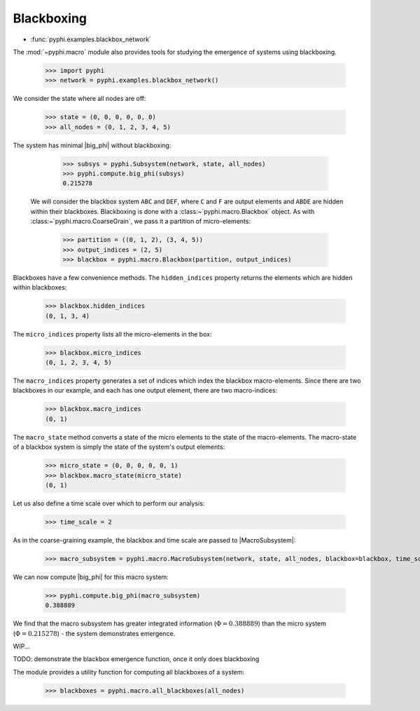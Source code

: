
Blackboxing
============

* :func:`pyphi.examples.blackbox_network`

The :mod:`~pyphi.macro` module also provides tools for studying the emergence
of systems using blackboxing.

    >>> import pyphi
    >>> network = pyphi.examples.blackbox_network()

We consider the state where all nodes are off:

    >>> state = (0, 0, 0, 0, 0, 0)
    >>> all_nodes = (0, 1, 2, 3, 4, 5)

The system has minimal |big_phi| without blackboxing:

    >>> subsys = pyphi.Subsystem(network, state, all_nodes)
    >>> pyphi.compute.big_phi(subsys)
    0.215278

 We will consider the blackbox system ``ABC`` and ``DEF``, where ``C`` and
 ``F`` are output elements and ``ABDE`` are hidden within their blackboxes.
 Blackboxing is done with a :class:~`pyphi.macro.Blackbox` object. As with
 :class:~`pyphi.macro.CoarseGrain`, we pass it a partition of micro-elements:

    >>> partition = ((0, 1, 2), (3, 4, 5))
    >>> output_indices = (2, 5)
    >>> blackbox = pyphi.macro.Blackbox(partition, output_indices)

Blackboxes have a few convenience methods. The ``hidden_indices`` property
returns the elements which are hidden within blackboxes:

    >>> blackbox.hidden_indices
    (0, 1, 3, 4)

The ``micro_indices`` property lists all the micro-elements in the box:

    >>> blackbox.micro_indices
    (0, 1, 2, 3, 4, 5)

The ``macro_indices`` property generates a set of indices which index the
blackbox macro-elements. Since there are two blackboxes in our example, and
each has one output element, there are two macro-indices:

    >>> blackbox.macro_indices
    (0, 1)

The ``macro_state`` method converts a state of the micro elements to the state
of the macro-elements. The macro-state of a blackbox system is simply the
state of the system's output elements:

    >>> micro_state = (0, 0, 0, 0, 0, 1)
    >>> blackbox.macro_state(micro_state)
    (0, 1)

Let us also define a time scale over which to perform our analysis:

    >>> time_scale = 2

As in the coarse-graining example, the blackbox and time scale are passed to
|MacroSubsystem|:

    >>> macro_subsystem = pyphi.macro.MacroSubsystem(network, state, all_nodes, blackbox=blackbox, time_scale=time_scale)

We can now compute |big_phi| for this macro system:

    >>> pyphi.compute.big_phi(macro_subsystem)
    0.388889

We find that the macro subsystem has greater integrated information
(:math:`\Phi = 0.388889`) than the micro system (:math:`\Phi =
0.215278`) - the system demonstrates emergence.

WIP...

TODO: demonstrate the blackbox emergence function, once it only does blackboxing

The module provides a utility function for computing all blackboxes of a system:

    >>> blackboxes = pyphi.macro.all_blackboxes(all_nodes)
